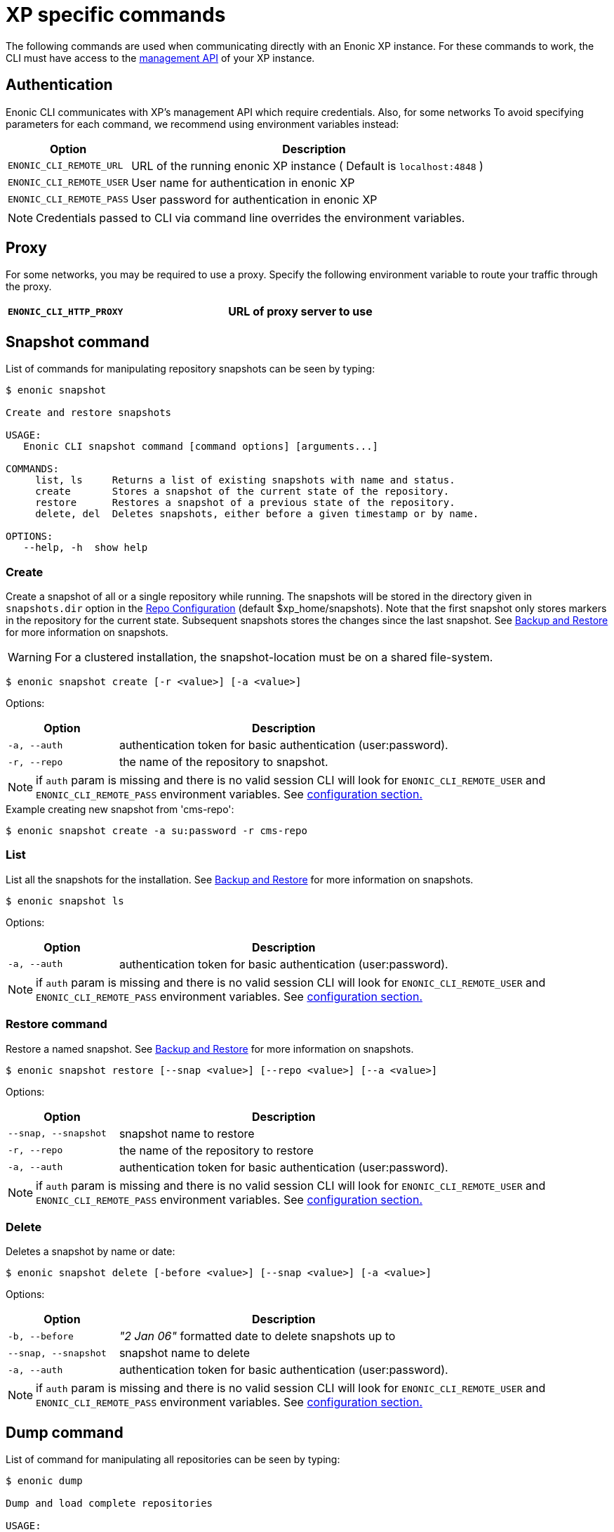 = XP specific commands

The following commands are used when communicating directly with an Enonic XP instance. 
For these commands to work, the CLI must have access to the https://developer.enonic.com/docs/xp/stable/runtime/management[management API] of your XP instance.


== Authentication

Enonic CLI communicates with XP's management API which require credentials. Also, for some networks
To avoid specifying parameters for each command, we recommend using environment variables instead:

[cols="1,3", options="header"]
|===
|Option
|Description

|`ENONIC_CLI_REMOTE_URL`
|URL of the running enonic XP instance ( Default is `localhost:4848` )

|`ENONIC_CLI_REMOTE_USER`
|User name for authentication in enonic XP

|`ENONIC_CLI_REMOTE_PASS`
|User password for authentication in enonic XP
|===

NOTE: Credentials passed to CLI via command line overrides the environment variables.

== Proxy 

For some networks, you may be required to use a proxy. Specify the following environment variable to route your traffic through the proxy.

[cols="1,3", options="header"]
|===
|`ENONIC_CLI_HTTP_PROXY`
|URL of proxy server to use
|===


== Snapshot command

List of commands for manipulating repository snapshots can be seen by typing:

----
$ enonic snapshot

Create and restore snapshots

USAGE:
   Enonic CLI snapshot command [command options] [arguments...]

COMMANDS:
     list, ls     Returns a list of existing snapshots with name and status.
     create       Stores a snapshot of the current state of the repository.
     restore      Restores a snapshot of a previous state of the repository.
     delete, del  Deletes snapshots, either before a given timestamp or by name.

OPTIONS:
   --help, -h  show help
----

=== Create

Create a snapshot of all or a single repository while running. The snapshots will be stored in the directory given in `snapshots.dir` option in the https://xp.readthedocs.io/en/stable/operations/configuration.html#repo-configuration[Repo Configuration] (default $xp_home/snapshots). Note that the first snapshot only stores markers in the repository for the current state. Subsequent snapshots stores the changes since the last snapshot. See https://xp.readthedocs.io/en/stable/operations/backup.html#backup[Backup and Restore] for more information on snapshots.

WARNING: For a clustered installation, the snapshot-location must be on a shared file-system.

 $ enonic snapshot create [-r <value>] [-a <value>]

Options:
[cols="1,3", options="header"]
|===
|Option
|Description

|`-a, --auth`
|authentication token for basic authentication (user:password).

|`-r, --repo`
|the name of the repository to snapshot.
|===

NOTE: if `auth` param is missing and there is no valid session CLI will look for `ENONIC_CLI_REMOTE_USER` and `ENONIC_CLI_REMOTE_PASS` environment variables. See <<configuration, configuration section.>>

.Example creating new snapshot from 'cms-repo':
----
$ enonic snapshot create -a su:password -r cms-repo
----

=== List

List all the snapshots for the installation. See https://xp.readthedocs.io/en/stable/operations/backup.html#backup[Backup and Restore] for more information on snapshots.

 $ enonic snapshot ls

Options:
[cols="1,3", options="header"]
|===
|Option
|Description

|`-a, --auth`
|authentication token for basic authentication (user:password).
|===

NOTE: if `auth` param is missing and there is no valid session CLI will look for `ENONIC_CLI_REMOTE_USER` and `ENONIC_CLI_REMOTE_PASS` environment variables. See <<configuration, configuration section.>>

=== Restore command

Restore a named snapshot. See https://xp.readthedocs.io/en/stable/operations/backup.html#backup[Backup and Restore] for more information on snapshots.

 $ enonic snapshot restore [--snap <value>] [--repo <value>] [--a <value>]

Options:
[cols="1,3", options="header"]
|===
|Option
|Description

|`--snap, --snapshot`
|snapshot name to restore

|`-r, --repo`
|the name of the repository to restore

|`-a, --auth`
|authentication token for basic authentication (user:password).
|===

NOTE: if `auth` param is missing and there is no valid session CLI will look for `ENONIC_CLI_REMOTE_USER` and `ENONIC_CLI_REMOTE_PASS` environment variables. See <<configuration, configuration section.>>

=== Delete

Deletes a snapshot by name or date:

 $ enonic snapshot delete [-before <value>] [--snap <value>] [-a <value>]

Options:
[cols="1,3", options="header"]
|===
|Option
|Description

|`-b, --before`
|_"2 Jan 06"_ formatted date to delete snapshots up to

|`--snap, --snapshot`
|snapshot name to delete

|`-a, --auth`
|authentication token for basic authentication (user:password).
|===

NOTE: if `auth` param is missing and there is no valid session CLI will look for `ENONIC_CLI_REMOTE_USER` and `ENONIC_CLI_REMOTE_PASS` environment variables. See <<configuration, configuration section.>>


== Dump command

List of command for manipulating all repositories can be seen by typing:

----
$ enonic dump

Dump and load complete repositories

USAGE:
   Enonic CLI dump command [command options] [arguments...]

COMMANDS:
     create       Export data from every repository.
     upgrade, up  Upgrade a dump.
     load         Import data from a dump.
     list, ls     List available dumps

OPTIONS:
   --help, -h  show help
----

=== Create

Export data from every repository. The result will be stored in the `$XP_HOME/data/dump` directory.

 $ enonic dump create [-d <value>] [--skip-versions <value>] [--max-version-age <value>] [--max-versions <value>] [-a <value>]

Options:
[cols="1,3", options="header"]
|===
|Option
|Description

|`-d`
|dump name

|`--skip-versions`
|don't dump version-history, only current versions included

|`--max-version-age`
|max age of versions to include, in days, in addition to current version

|`--max-versions`
|max number of versions to dump in addition to current version

|`--archive`
|outputs dump output to an archive (%name%.zip) file (default is false)

|`-a, --auth`
|authentication token for basic authentication (user:password).
|===

NOTE: if `auth` param is missing and there is no valid session CLI will look for `ENONIC_CLI_REMOTE_USER` and `ENONIC_CLI_REMOTE_PASS` environment variables. See <<configuration, configuration section.>>

.Example creating new dump named 'myDump':
----
$ enonic dump create -a su:password -d myDump
----

=== Upgrade

Upgrade a data dump from a previous version to the current version. The output of the upgrade will be placed alongside the dump that is being upgraded and will have the name `<dump-name>_upgraded_<new-version>`.

NOTE: The current version XP installation must be running with the upgraded app deployed.

 $ enonic dump upgrade [-d <value>] [-a <value>]

Options:
[cols="1,3", options="header"]
|===
|Option
|Description

|`-d`
|dump name

|`-a, --auth`
|authentication token for basic authentication (user:password).
|===

NOTE: if `auth` param is missing and there is no valid session CLI will look for `ENONIC_CLI_REMOTE_USER` and `ENONIC_CLI_REMOTE_PASS` environment variables. See <<configuration, configuration section.>>

.Example upgrading dump named 'myDump' to current version:
----
$ enonic dump upgrade -a su:password -d myDump
----

=== List

Lists all the dumps

 $ enonic dump ls

Options:
[cols="1,3", options="header"]
|===
|Option
|Description

|`-a, --auth`
|authentication token for basic authentication (user:password).
|===

NOTE: if `auth` param is missing and there is no valid session CLI will look for `ENONIC_CLI_REMOTE_USER` and `ENONIC_CLI_REMOTE_PASS` environment variables. See <<configuration, configuration section.>>

=== Load

Load data from a named system dump into Enonic XP. The dump read has to be stored in the `$XP_HOME/data/dump` directory. See https://xp.readthedocs.io/en/stable/operations/export.html#operations-export[Export and Import] for more information on system dump/load.

WARNING: A load will delete all existing repositories before loading the repositories present in the system-dump

 $ enonic dump load [--d <value>] [-f] [--upgrade] [--a <value>]

Options:
[cols="1,3", options="header"]
|===
|Option
|Description

|`-d`
|dump name to load

|`-f, --force`
|assume “Yes” as answer to all prompts and run non-interactively

|`--upgrade`
|upgrade the dump if necessary (default is false)

|`--archive`
|loads dump form an archive (%name%.zip) file (default is false)

|`-a, --auth`
|authentication token for basic authentication (user:password)

|===

NOTE: if `auth` param is missing and there is no valid session CLI will look for `ENONIC_CLI_REMOTE_USER` and `ENONIC_CLI_REMOTE_PASS` environment variables. See <<configuration, configuration section.>>

.Example loading dump 'newDump' in a non-interactive mode and upgrade if necessary:
----
$ enonic dump load -a su:password --na newSu:newPassword -d newDump -f --upgrade
----


== Export command

Extract data from a given repository, branch and content path. The result will be stored in the `$XP_HOME/data/export` directory. This is useful to move a part of a site from one installation to another. See https://xp.readthedocs.io/en/stable/operations/export.html#operations-export[Export and Import] for more information on content export/import.

WARNING: Exporting content will not include the version history of the content, just the current version.

To list available configuration options, type:

----
$ enonic export -h

Export data from a given repository, branch and content path.

USAGE:
   enonic export [command options] [arguments...]

OPTIONS:
   -t value                Target name to save export.
   --path value            Path of data to export. Format: <repo-name>:<branch-name>:<node-path> e.g. 'cms-repo:draft:/'
   --skip-ids              Flag to skip ids in data when exporting.
   --skip-versions         Flag to skip versions in data when exporting.
   --dry                   Show the result without making actual changes.
   --auth value, -a value  Authentication token for basic authentication (user:password)
----

NOTE: if `auth` param is missing and there is no valid session CLI will look for `ENONIC_CLI_REMOTE_USER` and `ENONIC_CLI_REMOTE_PASS` environment variables. See <<configuration, configuration section.>>

.Example exporting data from 'cms-repo' repo, branch 'draft' and path '/some-content' to 'myExport' dump:
----
$ enonic export -a su:password -t myExport --path cms-repo:draft:/some-content
----


== Import command

Import data from a named export into Enonic XP at the desired content path. The export has to be stored in the `$XP_HOME/data/export` directory. See https://xp.readthedocs.io/en/stable/operations/export.html#operations-export[Export and Import] for more information on content export/import.

To list available configuration options, type:

----
$ enonic import -h

  Import data from a named export.

  USAGE:
     enonic import [command options] [arguments...]

  OPTIONS:
     -t value                A named export to import.
     --path value            Target path for import. Format: <repo-name>:<branch-name>:<node-path> e.g. 'cms-repo:draft:/'
     --xsl-source value      Path to xsl file (relative to <XP_HOME>/data/export) for applying transformations to node.xml before importing.
     --xsl-param value       Parameters to pass to the XSL transformations before importing nodes. Format: <parameter-name>=<parameter-value> e.g. 'applicationId=com.enonic.myapp'
     --skip-ids              Flag to skips ids when importing
     --skip-permissions      Flag to skips permissions when importing
     --dry                   Show the result without making actual changes.
     --auth value, -a value  Authentication token for basic authentication (user:password)
----

NOTE: if `auth` param is missing and there is no valid session CLI will look for `ENONIC_CLI_REMOTE_USER` and `ENONIC_CLI_REMOTE_PASS` environment variables. See <<configuration, configuration section.>>

.Example:
----
$ enonic import -a su:password -t myExport --path cms-repo:draft:/some-content
----

[TIP]
====
An XSL file and a set of name=value parameters can be optionally passed for applying transformations to each node.xml file, before importing it.

This option could for example be used for renaming types or fields. The .xsl file must be located in the `$XP_HOME/data/export` directory.
====


== App command

Commands to install applications to the running enonic XP instance. Currently only one command is available here:

----
$ enonic app

Install, stop and start applications

USAGE:
   Enonic CLI app command [command options] [arguments...]

COMMANDS:
     install, i  Install an application from URL or file

OPTIONS:
   --help, -h  show help
----

=== Install

Installs an application on all nodes.

 $ enonic app install [-u <value>] [-f <value>] [-a <value>]

Options:
[cols="1,3", options="header"]
|===
|Option
|Description

|`-u, --url`
|the URL of the application

|`-f, --file`
|path to an application file (mutually exclusive with url, used if both are present)

|`--a, --auth`
|authentication token for basic authentication (user:password)
|===

NOTE: if `auth` param is missing and there is no valid session CLI will look for `ENONIC_CLI_REMOTE_USER` and `ENONIC_CLI_REMOTE_PASS` environment variables. See <<configuration, configuration section.>>

.Example installing app from URL:
----
$ enonic app install -a su:password -u https://repo.enonic.com/public/com/enonic/app/superhero/2.0.5/superhero-2.0.5.jar
----
.Example installing app from file:
----
$ enonic app install -a su:password -f /Users/nerd/Dev/apps/coolapp/build/libs/coolapp-1.0.0-SNAPSHOT.jar
----


== Repo command

Commands for configuring and managing repositories. Full list is available by typing:
----
$ enonic repo

Tune and manage repositories

USAGE:
   Enonic CLI repo command [command options] [arguments...]

COMMANDS:
     reindex   Reindex content in search indices for the given repository and branches.
     readonly  Toggle read-only mode for server or single repository
     replicas  Set the number of replicas in the cluster.
     list, ls  List available repos

OPTIONS:
   --help, -h  show help
----

=== Reindex

Reindex the content in the search indices for the given repository and branches. This is usually required after upgrades, and may be useful in many other situation.

 $ enonic repo reindex [--b <value, value...>] [-r <value>] [-i] [-a <value>]

Options:
[cols="1,3", options="header"]
|===
|Option
|Description

|`-b`
|a comma-separated list of branches to be reindexed

|`-r`
|the name of the repository to reindex

|`-i`
|if true, the indices will be deleted before recreated

|`--a, --auth`
|authentication token for basic authentication (user:password)
|===

NOTE: if `auth` param is missing and there is no valid session CLI will look for `ENONIC_CLI_REMOTE_USER` and `ENONIC_CLI_REMOTE_PASS` environment variables. See <<configuration, configuration section.>>

.Example reindexing content in branches 'draft' and 'master' of 'cms-repo' repository:
----
$ enonic repo reindex -a su:password -b draft,master -i -r cms-repo
----

=== Readonly

Toggle read-only mode. In read-only mode, no changes can be made on the server, or a single repo if specified

 $ enonic repo readonly [readOnly] [-r <value>] [-a <value>]

Options:
[cols="1,3", options="header"]
|===
|Option
|Description

|`readOnly`
|boolean value to set

|`-r`
|single repository to toggle read-only mode for

|`--a, --auth`
|authentication token for basic authentication (user:password)
|===

NOTE: if `auth` param is missing and there is no valid session CLI will look for `ENONIC_CLI_REMOTE_USER` and `ENONIC_CLI_REMOTE_PASS` environment variables. See <<configuration, configuration section.>>

.Example setting 'cms-repo' repository to read-only mode:
----
$ enonic repo readonly true -a su:password -r cms-repo
----

=== Replicas

Set the number of replicas in the cluster. For more information on how replicas work and recommended values, see: https://xp.readthedocs.io/en/stable/operations/clustering.html#replica-setup[Replica setup].

 $ enonic repo replicas [replicasNum] [-a <value>]

Options:
[cols="1,3", options="header"]
|===
|Option
|Description

|`replicasNum`
|whole number between 1 and 99 to set

|`--a, --auth`
|authentication token for basic authentication (user:password)
|===

NOTE: if `auth` param is missing and there is no valid session CLI will look for `ENONIC_CLI_REMOTE_USER` and `ENONIC_CLI_REMOTE_PASS` environment variables. See <<configuration, configuration section.>>

.Example setting number of replicas to 3:
----
$ enonic repo replicas 3 -a su:password
----

=== List

List available repositories.

 $ enonic repo list [-a <value>]

Options:
[cols="1,3", options="header"]
|===
|Option
|Description

|`--a, --auth`
|authentication token for basic authentication (user:password)
|===

NOTE: if `auth` param is missing and there is no valid session CLI will look for `ENONIC_CLI_REMOTE_USER` and `ENONIC_CLI_REMOTE_PASS` environment variables. See <<configuration, configuration section.>>

.Example listing repositories:
----
$ enonic repo list -a su:password
----



== Cms command

Content metadata commands. Currently only one command present here:

----
$ enonic cms

CMS commands

USAGE:
   Enonic CLI cms command [command options] [arguments...]

COMMANDS:
     reprocess  Reprocesses content in the repository.

OPTIONS:
   --help, -h  show help
----

=== Reprocess

Reprocesses content in the repository and *regenerates metadata for the media attachments*. Only content of a media type (super-type = _base:media_) are processed.

Unless the `–skip-children` flag is specified, it processes all descendants of the specified content path.

NOTE: This command should be used after migrating content from Enonic CMS using the cms2xp tool.

 $ enonic cms reprocess [--path <value>] [--skip-children] [-a <value>]

Options:
[cols="1,3", options="header"]
|===
|Option
|Description

|`--path`
|target content path to be reprocessed. Format: `<branch-name>:<content-path>`. e.g `draft:/`

|`--skip-children`
|flag to skip processing of content children

|`--a, --auth`
|authentication token for basic authentication (user:password)
|===

NOTE: if `auth` param is missing and there is no valid session CLI will look for `ENONIC_CLI_REMOTE_USER` and `ENONIC_CLI_REMOTE_PASS` environment variables. See <<configuration, configuration section.>>

.Example reprocessing media in branch 'draft' and content path '/some-content':
----
$ enonic reprocess -a su:password -s draft:/some-content
----




== System command

System tasks show info about currently running enonic XP instance. Currently there is only one command as can be seen by running:

----
$ enonic system

System commands

USAGE:
   Enonic CLI system command [command options] [arguments...]

COMMANDS:
     info, i  XP distribution info

OPTIONS:
   --help, -h  show help
----

=== Info

Shows info about currently running enonic XP instance.
----
$ enonic system info

{
    "Version": "7.2.0",
    "Installation": "demo",
    "RunMode": "PROD",
    "Build": {
        "Hash": "39d4b215fd2009d7ba65e07efc54ebad50638741",
        "ShortHash": "39d4b21",
        "Branch": "master",
        "Timestamp": "2019-12-19T15:18:13Z"
    }
}
----


== Vacuum command

Removes unused data from storage.

Working with the current running sandbox, the vacuum command will clean up the version history and the index segments that are not in use.
To also clean up binary files and data, add the `-b` option.

To list available configuration options, type:

----
$ enonic vacuum -h

  Removes old version history and segments from content storage.

  USAGE:
     enonic vacuum [command options] [arguments...]

  OPTIONS:
     --blob, -b              Also removes unused blobs
     --auth value, -a value  Authentication token for basic authentication (user:password)
----

NOTE: if `auth` param is missing and there is no valid session CLI will look for `ENONIC_CLI_REMOTE_USER` and `ENONIC_CLI_REMOTE_PASS` environment variables. See <<configuration, configuration section.>>

.Example
----
$ enonic vacuum -b
----
